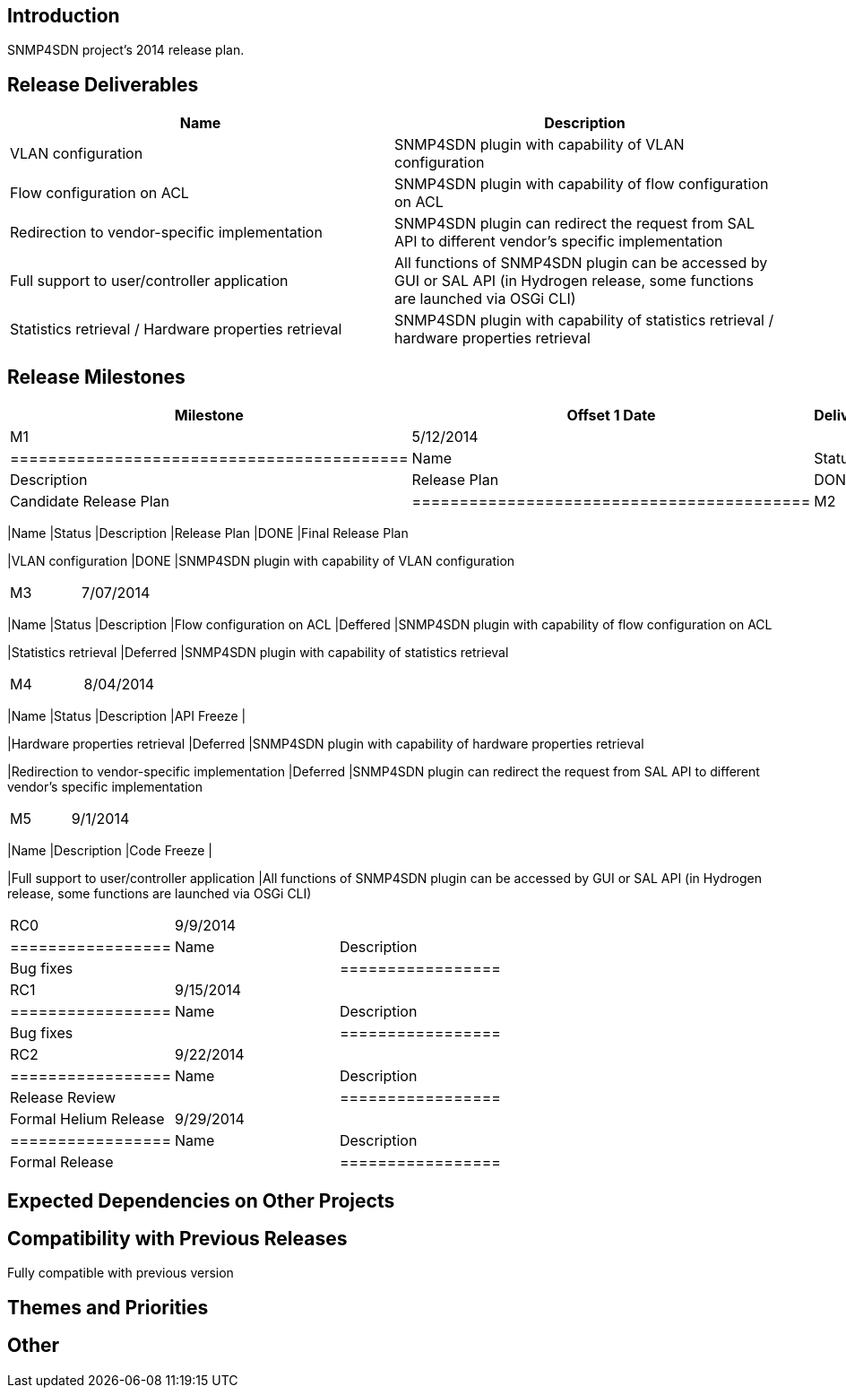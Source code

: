 [[introduction]]
== Introduction

SNMP4SDN project's 2014 release plan.

[[release-deliverables]]
== Release Deliverables

[cols=",",options="header",]
|=======================================================================
|Name |Description
|VLAN configuration |SNMP4SDN plugin with capability of VLAN
configuration

|Flow configuration on ACL |SNMP4SDN plugin with capability of flow
configuration on ACL

|Redirection to vendor-specific implementation |SNMP4SDN plugin can
redirect the request from SAL API to different vendor's specific
implementation

|Full support to user/controller application |All functions of SNMP4SDN
plugin can be accessed by GUI or SAL API (in Hydrogen release, some
functions are launched via OSGi CLI)

|Statistics retrieval / Hardware properties retrieval |SNMP4SDN plugin
with capability of statistics retrieval / hardware properties retrieval
|=======================================================================

[[release-milestones]]
== Release Milestones

[cols=",,",options="header",]
|=======================================================================
|Milestone |Offset 1 Date |Deliverables
|M1 |5/12/2014 a|
[cols=",,",options="header",]
|==========================================
|Name |Status |Description
|Release Plan |DONE |Candidate Release Plan
|==========================================

|M2 |6/09/2014 a|
[cols=",,",options="header",]
|=======================================================================
|Name |Status |Description
|Release Plan |DONE |Final Release Plan

|VLAN configuration |DONE |SNMP4SDN plugin with capability of VLAN
configuration
|=======================================================================

|M3 |7/07/2014 a|
[cols=",,",options="header",]
|=======================================================================
|Name |Status |Description
|Flow configuration on ACL |Deffered |SNMP4SDN plugin with capability of
flow configuration on ACL

|Statistics retrieval |Deferred |SNMP4SDN plugin with capability of
statistics retrieval
|=======================================================================

|M4 |8/04/2014 a|
[cols=",,",options="header",]
|=======================================================================
|Name |Status |Description
|API Freeze |

|Hardware properties retrieval |Deferred |SNMP4SDN plugin with
capability of hardware properties retrieval

|Redirection to vendor-specific implementation |Deferred |SNMP4SDN
plugin can redirect the request from SAL API to different vendor's
specific implementation
|=======================================================================

|M5 |9/1/2014 a|
[cols=",",options="header",]
|=======================================================================
|Name |Description
|Code Freeze |

|Full support to user/controller application |All functions of SNMP4SDN
plugin can be accessed by GUI or SAL API (in Hydrogen release, some
functions are launched via OSGi CLI)
|=======================================================================

|RC0 |9/9/2014 a|
[cols=",",options="header",]
|=================
|Name |Description
|Bug fixes |
|=================

|RC1 |9/15/2014 a|
[cols=",",options="header",]
|=================
|Name |Description
|Bug fixes |
|=================

|RC2 |9/22/2014 a|
[cols=",",options="header",]
|=================
|Name |Description
|Release Review |
|=================

|Formal Helium Release |9/29/2014 a|
[cols=",",options="header",]
|=================
|Name |Description
|Formal Release |
|=================

|=======================================================================

[[expected-dependencies-on-other-projects]]
== Expected Dependencies on Other Projects

[[compatibility-with-previous-releases]]
== Compatibility with Previous Releases

Fully compatible with previous version

[[themes-and-priorities]]
== Themes and Priorities

[[other]]
== Other
